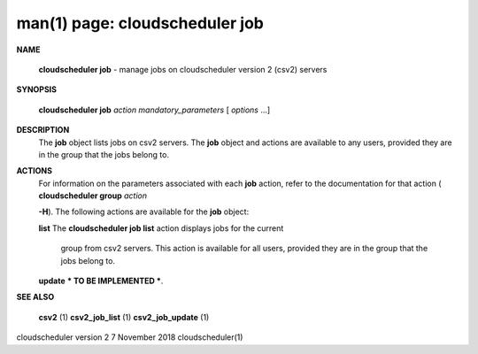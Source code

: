 .. File generated by /hepuser/crlb/Git/cloudscheduler/utilities/cli_doc_to_rst - DO NOT EDIT
..
.. To modify the contents of this file:
..   1. edit the man page file(s) ".../cloudscheduler/cli/man/csv2_job.1"
..   2. run the utility ".../cloudscheduler/utilities/cli_doc_to_rst"
..

man(1) page: cloudscheduler job
===============================

 
 
 

**NAME**
       
       **cloudscheduler  job**
       -  manage  jobs on cloudscheduler version 2 (csv2)
       servers
 

**SYNOPSIS**
       
       **cloudscheduler job**
       *action*
       *mandatory_parameters*
       [
       *options*
       ...]
 

**DESCRIPTION**
       The 
       **job**
       object lists jobs on csv2 servers.  The
       **job**
       object and  actions
       are  available  to  any  users, provided they are in the group that the
       jobs belong to.
 

**ACTIONS**
       For information on the parameters  associated  with  each  
       **job**
       action,
       refer to the documentation for that action (
       **cloudscheduler group**
       *action*
       
       **-H**).
       The following actions are available for the
       **job**
       object:
 
       
       **list**
       The
       **cloudscheduler job list**
       action displays jobs for the current
              group  from  csv2  servers.   This  action  is available for all
              users, provided they are in the group that the jobs belong to.
 
 
       
       **update**
       *** TO BE IMPLEMENTED ***.
 

**SEE ALSO**
       
       **csv2**
       (1)
       **csv2_job_list**
       (1)
       **csv2_job_update**
       (1)
 
 
 
cloudscheduler version 2        7 November 2018              cloudscheduler(1)
 
